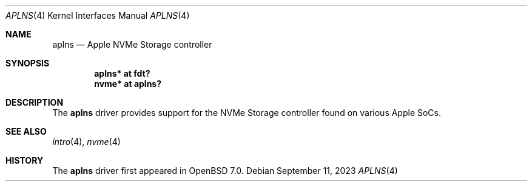 .\"	$OpenBSD: aplns.4,v 1.2 2023/09/11 04:21:30 jsg Exp $
.\"
.\" Copyright (c) 2021 David Gwynne <dlg@openbsd.org>
.\"
.\" Permission to use, copy, modify, and distribute this software for any
.\" purpose with or without fee is hereby granted, provided that the above
.\" copyright notice and this permission notice appear in all copies.
.\"
.\" THE SOFTWARE IS PROVIDED "AS IS" AND THE AUTHOR DISCLAIMS ALL WARRANTIES
.\" WITH REGARD TO THIS SOFTWARE INCLUDING ALL IMPLIED WARRANTIES OF
.\" MERCHANTABILITY AND FITNESS. IN NO EVENT SHALL THE AUTHOR BE LIABLE FOR
.\" ANY SPECIAL, DIRECT, INDIRECT, OR CONSEQUENTIAL DAMAGES OR ANY DAMAGES
.\" WHATSOEVER RESULTING FROM LOSS OF USE, DATA OR PROFITS, WHETHER IN AN
.\" ACTION OF CONTRACT, NEGLIGENCE OR OTHER TORTIOUS ACTION, ARISING OUT OF
.\" OR IN CONNECTION WITH THE USE OR PERFORMANCE OF THIS SOFTWARE.
.\"
.Dd $Mdocdate: September 11 2023 $
.Dt APLNS 4 arm64
.Os
.Sh NAME
.Nm aplns
.Nd Apple NVMe Storage controller
.Sh SYNOPSIS
.Cd "aplns* at fdt?"
.Cd "nvme* at aplns?"
.Sh DESCRIPTION
The
.Nm
driver provides support for the NVMe Storage controller found on
various Apple SoCs.
.Sh SEE ALSO
.Xr intro 4 ,
.Xr nvme 4
.Sh HISTORY
The
.Nm
driver first appeared in
.Ox 7.0 .
